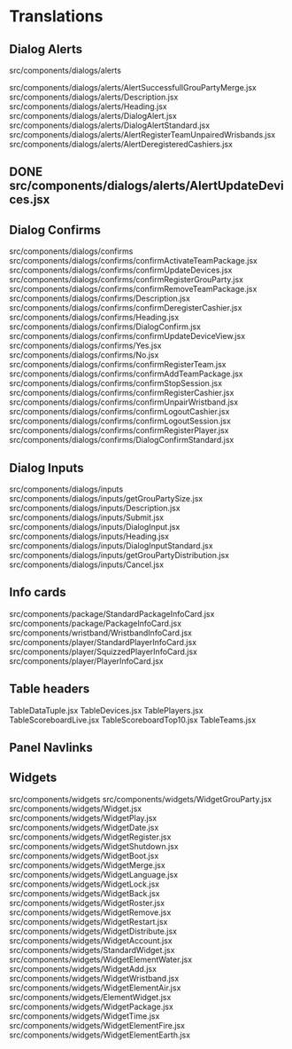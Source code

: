* Translations
** Dialog Alerts
src/components/dialogs/alerts

src/components/dialogs/alerts/AlertSuccessfullGrouPartyMerge.jsx
src/components/dialogs/alerts/Description.jsx
src/components/dialogs/alerts/Heading.jsx
src/components/dialogs/alerts/DialogAlert.jsx
src/components/dialogs/alerts/DialogAlertStandard.jsx
src/components/dialogs/alerts/AlertRegisterTeamUnpairedWrisbands.jsx
src/components/dialogs/alerts/AlertDeregisteredCashiers.jsx

** DONE src/components/dialogs/alerts/AlertUpdateDevices.jsx
CLOSED: [2024-03-01 Fri 13:34]


** Dialog Confirms
src/components/dialogs/confirms
src/components/dialogs/confirms/confirmActivateTeamPackage.jsx
src/components/dialogs/confirms/confirmUpdateDevices.jsx
src/components/dialogs/confirms/confirmRegisterGrouParty.jsx
src/components/dialogs/confirms/confirmRemoveTeamPackage.jsx
src/components/dialogs/confirms/Description.jsx
src/components/dialogs/confirms/confirmDeregisterCashier.jsx
src/components/dialogs/confirms/Heading.jsx
src/components/dialogs/confirms/DialogConfirm.jsx
src/components/dialogs/confirms/confirmUpdateDeviceView.jsx
src/components/dialogs/confirms/Yes.jsx
src/components/dialogs/confirms/No.jsx
src/components/dialogs/confirms/confirmRegisterTeam.jsx
src/components/dialogs/confirms/confirmAddTeamPackage.jsx
src/components/dialogs/confirms/confirmStopSession.jsx
src/components/dialogs/confirms/confirmRegisterCashier.jsx
src/components/dialogs/confirms/confirmUnpairWristband.jsx
src/components/dialogs/confirms/confirmLogoutCashier.jsx
src/components/dialogs/confirms/confirmLogoutSession.jsx
src/components/dialogs/confirms/confirmRegisterPlayer.jsx
src/components/dialogs/confirms/DialogConfirmStandard.jsx

** Dialog Inputs
src/components/dialogs/inputs
src/components/dialogs/inputs/getGrouPartySize.jsx
src/components/dialogs/inputs/Description.jsx
src/components/dialogs/inputs/Submit.jsx
src/components/dialogs/inputs/DialogInput.jsx
src/components/dialogs/inputs/Heading.jsx
src/components/dialogs/inputs/DialogInputStandard.jsx
src/components/dialogs/inputs/getGrouPartyDistribution.jsx
src/components/dialogs/inputs/Cancel.jsx
** Info cards
src/components/package/StandardPackageInfoCard.jsx
src/components/package/PackageInfoCard.jsx
src/components/wristband/WristbandInfoCard.jsx
src/components/player/StandardPlayerInfoCard.jsx
src/components/player/SquizzedPlayerInfoCard.jsx
src/components/player/PlayerInfoCard.jsx
** Table headers
TableDataTuple.jsx
TableDevices.jsx
TablePlayers.jsx
TableScoreboardLive.jsx
TableScoreboardTop10.jsx
TableTeams.jsx
** Panel Navlinks
** Widgets
src/components/widgets
src/components/widgets/WidgetGrouParty.jsx
src/components/widgets/Widget.jsx
src/components/widgets/WidgetPlay.jsx
src/components/widgets/WidgetDate.jsx
src/components/widgets/WidgetRegister.jsx
src/components/widgets/WidgetShutdown.jsx
src/components/widgets/WidgetBoot.jsx
src/components/widgets/WidgetMerge.jsx
src/components/widgets/WidgetLanguage.jsx
src/components/widgets/WidgetLock.jsx
src/components/widgets/WidgetBack.jsx
src/components/widgets/WidgetRoster.jsx
src/components/widgets/WidgetRemove.jsx
src/components/widgets/WidgetRestart.jsx
src/components/widgets/WidgetDistribute.jsx
src/components/widgets/WidgetAccount.jsx
src/components/widgets/StandardWidget.jsx
src/components/widgets/WidgetElementWater.jsx
src/components/widgets/WidgetAdd.jsx
src/components/widgets/WidgetWristband.jsx
src/components/widgets/WidgetElementAir.jsx
src/components/widgets/ElementWidget.jsx
src/components/widgets/WidgetPackage.jsx
src/components/widgets/WidgetTime.jsx
src/components/widgets/WidgetElementFire.jsx
src/components/widgets/WidgetElementEarth.jsx
